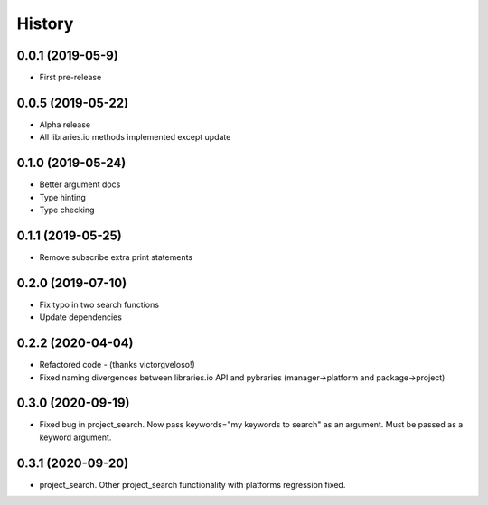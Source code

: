 =======
History
=======

0.0.1 (2019-05-9)
------------------

* First pre-release

0.0.5 (2019-05-22)
------------------

* Alpha release
* All libraries.io methods implemented except update

0.1.0 (2019-05-24)
------------------

* Better argument docs
* Type hinting
* Type checking

0.1.1 (2019-05-25)
------------------

* Remove subscribe extra print statements

0.2.0 (2019-07-10)
------------------

* Fix typo in two search functions
* Update dependencies

0.2.2 (2020-04-04)
------------------

* Refactored code - (thanks victorgveloso!)
* Fixed naming divergences between libraries.io API and pybraries (manager->platform and package->project) 

0.3.0 (2020-09-19)
------------------

* Fixed bug in project_search. Now pass keywords="my keywords to search" as an argument. Must be passed as a keyword argument.

0.3.1 (2020-09-20)
------------------

* project_search. Other project_search functionality with platforms regression fixed. 

